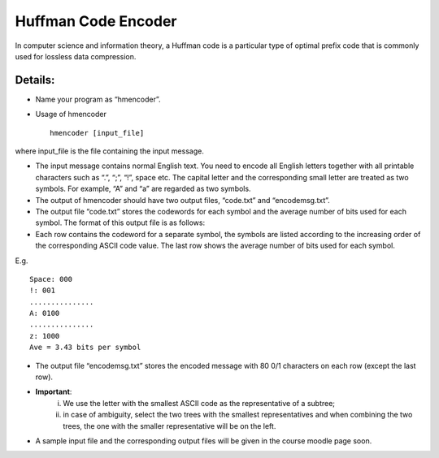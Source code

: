 Huffman Code Encoder
=====

In computer science and information theory, a Huffman code is a particular type of optimal prefix code that is commonly used for lossless data compression. 


Details:
-------

* Name your program as “hmencoder”.
* Usage of hmencoder ::

		hmencoder [input_file]
		
where input_file is the file containing the input message.

* The input message contains normal English text. You need to encode all English letters together with all printable characters such as “.”, “;”, “!”, space etc. The capital letter and the corresponding small letter are treated as two symbols. For example, “A” and “a” are regarded as two symbols.
* The output of hmencoder should have two output files, “code.txt” and “encodemsg.txt”.
* The output file “code.txt” stores the codewords for each symbol and the average number of bits used for each symbol. The format of this output file is as follows:

* Each row contains the codeword for a separate symbol, the symbols are listed according to the increasing order of the corresponding ASCII code value. The last row shows the average number of bits used for each symbol.

E.g. ::

		Space: 000
		!: 001
		...............
		A: 0100
		...............
		z: 1000
		Ave = 3.43 bits per symbol
* The output file “encodemsg.txt” stores the encoded message with 80 0/1 characters on each row (except the last row). 
* **Important**: 
	(i) We use the letter with the smallest ASCII code as the representative of a subtree;  
	(ii) in case of ambiguity, select the two trees with the smallest representatives and when combining the two trees, the one with the smaller representative will be on the left. 

* A sample input file and the corresponding output files will be given in the course moodle page soon.



